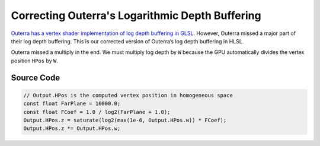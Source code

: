
Correcting Outerra's Logarithmic Depth Buffering
================================================

`Outerra has a vertex shader implementation of log depth buffering in GLSL <https://outerra.blogspot.com/2013/07/logarithmic-depth-buffer-optimizations.html>`_. However, Outerra missed a major part of their log depth buffering. This is our corrected version of Outerra’s log depth buffering in HLSL.

Outerra missed a multiply in the end. We must multiply log depth by ``W`` because the GPU automatically divides the vertex position ``HPos`` by ``W``.

Source Code
-----------

.. code::

   // Output.HPos is the computed vertex position in homogeneous space
   const float FarPlane = 10000.0;
   const float FCoef = 1.0 / log2(FarPlane + 1.0);
   Output.HPos.z = saturate(log2(max(1e-6, Output.HPos.w)) * FCoef);
   Output.HPos.z *= Output.HPos.w;

